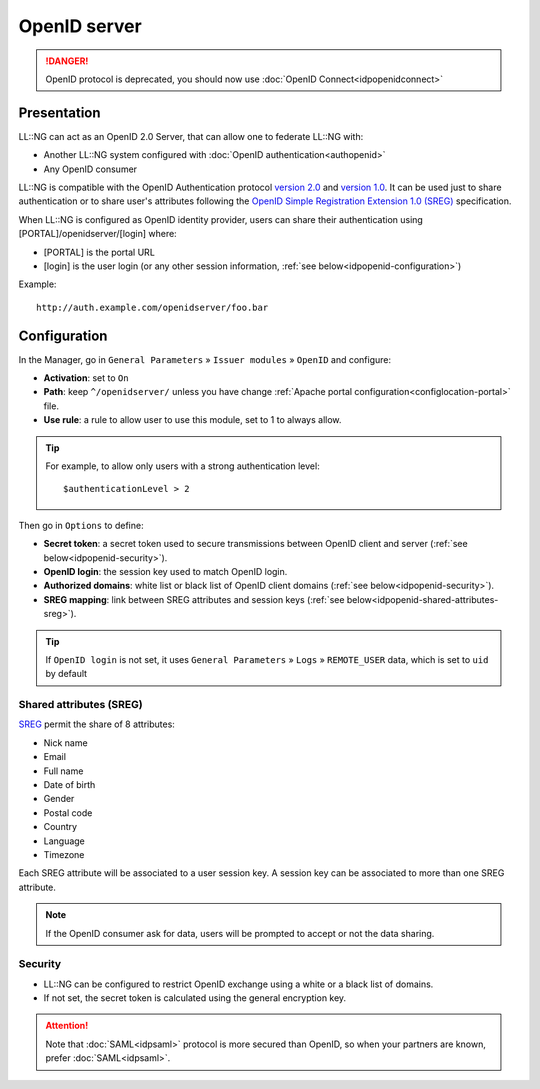 OpenID server
=============


.. danger::

    OpenID protocol is deprecated, you should now use
    :doc:`OpenID Connect<idpopenidconnect>`\

Presentation
------------

LL::NG can act as an OpenID 2.0 Server, that can allow one to federate
LL::NG with:

-  Another LL::NG system configured with
   :doc:`OpenID authentication<authopenid>`
-  Any OpenID consumer

LL::NG is compatible with the OpenID Authentication protocol `version
2.0 <http://openid.net/specs/openid-authentication-2_0.html>`__ and
`version
1.0 <http://openid.net/specs/openid-authentication-1_1.html>`__. It can
be used just to share authentication or to share user's attributes
following the `OpenID Simple Registration Extension 1.0
(SREG) <http://openid.net/specs/openid-simple-registration-extension-1_0.html>`__
specification.

When LL::NG is configured as OpenID identity provider, users can share
their authentication using [PORTAL]/openidserver/[login] where:

-  [PORTAL] is the portal URL
-  [login] is the user login (or any other session information,
   :ref:`see below<idpopenid-configuration>`)

Example:

::

   http://auth.example.com/openidserver/foo.bar

.. _idpopenid-configuration:

Configuration
-------------

In the Manager, go in ``General Parameters`` » ``Issuer modules`` »
``OpenID`` and configure:

-  **Activation**: set to ``On``
-  **Path**: keep ``^/openidserver/`` unless you have change
   :ref:`Apache portal configuration<configlocation-portal>` file.
-  **Use rule**: a rule to allow user to use this module, set to 1 to
   always allow.


.. tip::

    For example, to allow only users with a strong authentication
    level:

    ::

       $authenticationLevel > 2



Then go in ``Options`` to define:

-  **Secret token**: a secret token used to secure transmissions between
   OpenID client and server (:ref:`see below<idpopenid-security>`).
-  **OpenID login**: the session key used to match OpenID login.
-  **Authorized domains**: white list or black list of OpenID client
   domains (:ref:`see below<idpopenid-security>`).
-  **SREG mapping**: link between SREG attributes and session keys
   (:ref:`see below<idpopenid-shared-attributes-sreg>`).


.. tip::

    If ``OpenID login`` is not set, it uses ``General Parameters``
    » ``Logs`` » ``REMOTE_USER`` data, which is set to ``uid`` by
    default

.. _idpopenid-shared-attributes-sreg:

Shared attributes (SREG)
~~~~~~~~~~~~~~~~~~~~~~~~

`SREG <http://openid.net/specs/openid-simple-registration-extension-1_0.html>`__
permit the share of 8 attributes:

-  Nick name
-  Email
-  Full name
-  Date of birth
-  Gender
-  Postal code
-  Country
-  Language
-  Timezone

Each SREG attribute will be associated to a user session key. A session
key can be associated to more than one SREG attribute.


.. note::

    If the OpenID consumer ask for data, users will be prompted to
    accept or not the data sharing.

.. _idpopenid-security:

Security
~~~~~~~~

-  LL::NG can be configured to restrict OpenID exchange using a white or
   a black list of domains.
-  If not set, the secret token is calculated using the general
   encryption key.


.. attention::

    Note that :doc:`SAML<idpsaml>` protocol is more secured
    than OpenID, so when your partners are known, prefer
    :doc:`SAML<idpsaml>`.
